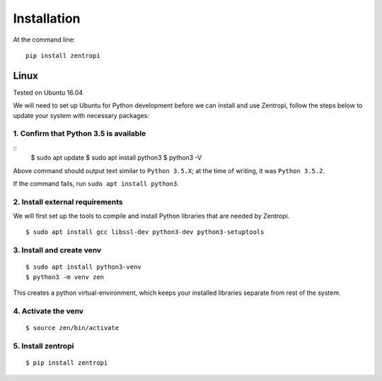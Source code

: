 ============
Installation
============

At the command line::

    pip install zentropi


Linux
=====

Tested on Ubuntu 16.04

We will need to set up Ubuntu for Python development before we can
install and use Zentropi, follow the steps below to update your
system with necessary packages:

1. Confirm that Python 3.5 is available
---------------------------------------

::
    $ sudo apt update
    $ sudo apt install python3
    $ python3 -V

Above command should output text similar to ``Python 3.5.X``;
at the time of writing, it was ``Python 3.5.2``.

If the command fails, run ``sudo apt install python3``.

2. Install external requirements
--------------------------------

We will first set up the tools to compile and install Python libraries
that are needed by Zentropi.

::

    $ sudo apt install gcc libssl-dev python3-dev python3-setuptools



3. Install and create venv
--------------------------
::

    $ sudo apt install python3-venv
    $ python3 -m venv zen

This creates a python virtual-environment, which keeps your installed
libraries separate from rest of the system.

4. Activate the venv
--------------------

::

    $ source zen/bin/activate

5. Install zentropi
-------------------

::

    $ pip install zentropi

